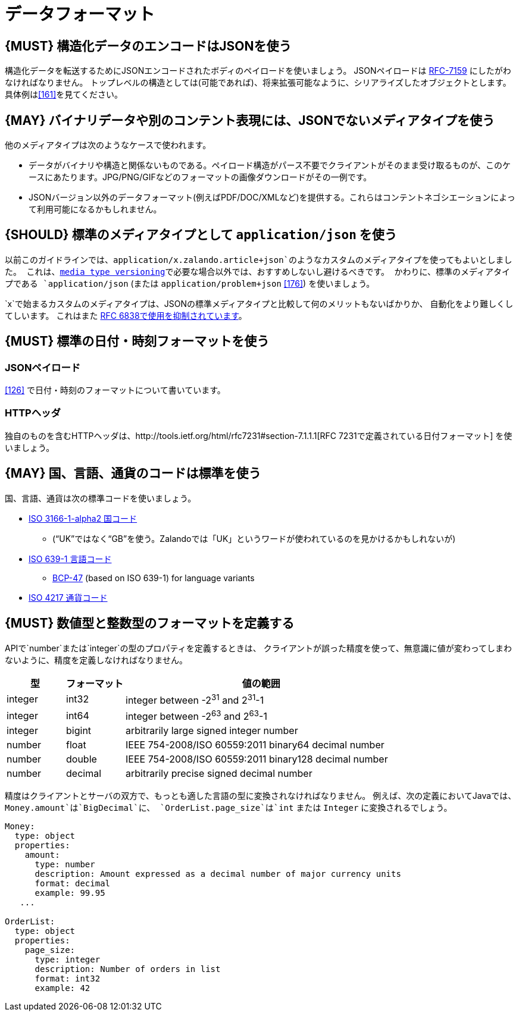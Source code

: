 [[data-formats]]
= データフォーマット

[#167]
== {MUST} 構造化データのエンコードはJSONを使う

構造化データを転送するためにJSONエンコードされたボディのペイロードを使いましょう。
JSONペイロードは https://tools.ietf.org/html/rfc7159[RFC-7159] にしたがわなければなりません。
トップレベルの構造としては(可能であれば)、将来拡張可能なように、シリアライズしたオブジェクトとします。
具体例は<<161>>を見てください。

[#168]
== {MAY} バイナリデータや別のコンテント表現には、JSONでないメディアタイプを使う

他のメディアタイプは次のようなケースで使われます。

* データがバイナリや構造と関係ないものである。ペイロード構造がパース不要でクライアントがそのまま受け取るものが、このケースにあたります。JPG/PNG/GIFなどのフォーマットの画像ダウンロードがその一例です。
* JSONバージョン以外のデータフォーマット(例えばPDF/DOC/XMLなど)を提供する。これらはコンテントネゴシエーションによって利用可能になるかもしれません。

[#172]
== {SHOULD} 標準のメディアタイプとして `application/json` を使う

以前このガイドラインでは、`application/x.zalando.article+json`のようなカスタムのメディアタイプを使ってもよいとしました。
これは、<<114,media type versioning>>で必要な場合以外では、おすすめしないし避けるべきです。
かわりに、標準のメディアタイプである `application/json` (または `application/problem+json` <<176>>) を使いましょう。

`x`で始まるカスタムのメディアタイプは、JSONの標準メディアタイプと比較して何のメリットもないばかりか、
自動化をより難しくしてしいます。
これはまた https://tools.ietf.org/html/rfc6838#section-3.4[RFC
6838で使用を抑制されています]。

[#169]
== {MUST} 標準の日付・時刻フォーマットを使う

[[json-payload]]
=== JSONペイロード

<<126>> で日付・時刻のフォーマットについて書いています。

[[http-headers]]
=== HTTPヘッダ

独自のものを含むHTTPヘッダは、http://tools.ietf.org/html/rfc7231#section-7.1.1.1[RFC 7231で定義されている日付フォーマット] を使いましょう。

[#170]
== {MAY} 国、言語、通貨のコードは標準を使う

国、言語、通貨は次の標準コードを使いましょう。

* https://en.wikipedia.org/wiki/ISO_3166-1_alpha-2[ISO 3166-1-alpha2
国コード]
** (“UK”ではなく“GB”を使う。Zalandoでは「UK」というワードが使われているのを見かけるかもしれないが)
* https://en.wikipedia.org/wiki/List_of_ISO_639-1_codes[ISO 639-1
言語コード]
** https://tools.ietf.org/html/bcp47[BCP-47] (based on ISO 639-1) for
language variants
* https://en.wikipedia.org/wiki/ISO_4217[ISO 4217 通貨コード]

[#171]
== {MUST} 数値型と整数型のフォーマットを定義する

APIで`number`または`integer`の型のプロパティを定義するときは、
クライアントが誤った精度を使って、無意識に値が変わってしまわないように、精度を定義しなければなりません。

[cols="15%,15%,70%",options="header",]
|=====================================================================
|型 |フォーマット |値の範囲
|integer |int32 |integer between pass:[-2<sup>31</sup>] and pass:[2<sup>31</sup>]-1
|integer |int64 |integer between pass:[-2<sup>63</sup>] and pass:[2<sup>63</sup>]-1
|integer |bigint |arbitrarily large signed integer number
|number |float |IEEE 754-2008/ISO 60559:2011 binary64 decimal number
|number |double |IEEE 754-2008/ISO 60559:2011 binary128 decimal number
|number |decimal |arbitrarily precise signed decimal number
|=====================================================================

精度はクライアントとサーバの双方で、もっとも適した言語の型に変換されなければなりません。
例えば、次の定義においてJavaでは、`Money.amount`は`BigDecimal`に、
`OrderList.page_size`は`int` または `Integer` に変換されるでしょう。

[source,yaml]
----
Money:
  type: object
  properties:
    amount:
      type: number
      description: Amount expressed as a decimal number of major currency units
      format: decimal
      example: 99.95
   ...

OrderList:
  type: object
  properties:
    page_size:
      type: integer
      description: Number of orders in list
      format: int32
      example: 42
----
